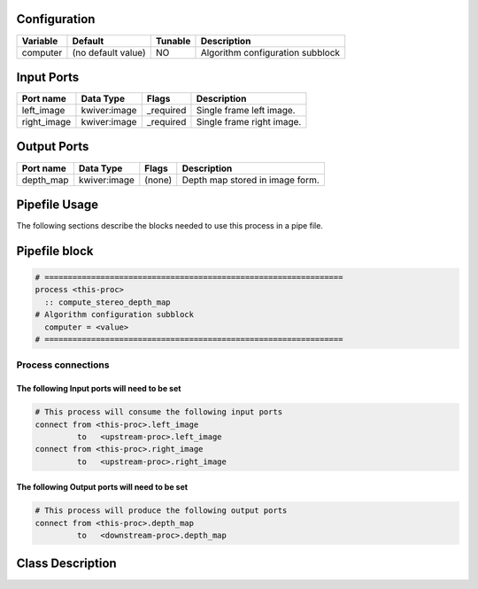   .. |br| raw:: html

   <br />

Configuration
-------------

.. csv-table::
   :header: "Variable", "Default", "Tunable", "Description"
   :align: left
   :widths: auto

   "computer", "(no default value)", "NO", "Algorithm configuration subblock"

Input Ports
-----------

.. csv-table::
   :header: "Port name", "Data Type", "Flags", "Description"
   :align: left
   :widths: auto

   "left_image", "kwiver:image", "_required", "Single frame left image."
   "right_image", "kwiver:image", "_required", "Single frame right image."

Output Ports
------------

.. csv-table::
   :header: "Port name", "Data Type", "Flags", "Description"
   :align: left
   :widths: auto

   "depth_map", "kwiver:image", "(none)", "Depth map stored in image form."

Pipefile Usage
--------------

The following sections describe the blocks needed to use this process in a pipe file.

Pipefile block
--------------

.. code::

 # ================================================================
 process <this-proc>
   :: compute_stereo_depth_map
 # Algorithm configuration subblock
   computer = <value>
 # ================================================================

Process connections
~~~~~~~~~~~~~~~~~~~

The following Input ports will need to be set
^^^^^^^^^^^^^^^^^^^^^^^^^^^^^^^^^^^^^^^^^^^^^
.. code::

 # This process will consume the following input ports
 connect from <this-proc>.left_image
          to   <upstream-proc>.left_image
 connect from <this-proc>.right_image
          to   <upstream-proc>.right_image

The following Output ports will need to be set
^^^^^^^^^^^^^^^^^^^^^^^^^^^^^^^^^^^^^^^^^^^^^^
.. code::

 # This process will produce the following output ports
 connect from <this-proc>.depth_map
          to   <downstream-proc>.depth_map

Class Description
-----------------

.. doxygenclass:: kwiver::compute_stereo_depth_map_process
   :project: kwiver
   :members:

